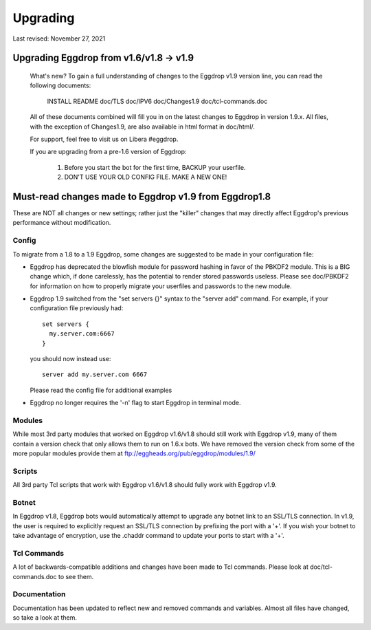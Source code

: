 *********
Upgrading
*********
Last revised: November 27, 2021

########################################
Upgrading Eggdrop from v1.6/v1.8 -> v1.9
########################################

  What's new? To gain a full understanding of changes to the Eggdrop
  v1.9 version line, you can read the following documents:

    INSTALL
    README
    doc/TLS
    doc/IPV6
    doc/Changes1.9
    doc/tcl-commands.doc

  All of these documents combined will fill you in on the latest changes to
  Eggdrop in version 1.9.x. All files, with the exception of Changes1.9, are
  also available in html format in doc/html/.

  For support, feel free to visit us on Libera #eggdrop.

  If you are upgrading from a pre-1.6 version of Eggdrop:

    1. Before you start the bot for the first time, BACKUP your userfile.

    2. DON'T USE YOUR OLD CONFIG FILE. MAKE A NEW ONE!

######################################################
Must-read changes made to Eggdrop v1.9 from Eggdrop1.8
######################################################

These are NOT all changes or new settings; rather just the "killer" changes that may directly affect Eggdrop's previous performance without modification.

Config
******

To migrate from a 1.8 to a 1.9 Eggdrop, some changes are suggested to be made in your configuration file:

* Eggdrop has deprecated the blowfish module for password hashing in favor of the PBKDF2 module. This is a BIG change which, if done carelessly, has the potential to render stored passwords useless. Please see doc/PBKDF2 for information on how to properly migrate your userfiles and passwords to the new module.
* Eggdrop 1.9 switched from the "set servers {}" syntax to the "server add" command. For example, if your configuration file previously had::

    set servers {
      my.server.com:6667
    }

  you should now instead use::

    server add my.server.com 6667

  Please read the config file for additional examples

* Eggdrop no longer requires the '-n' flag to start Eggdrop in terminal mode.


Modules
*******

While most 3rd party modules that worked on Eggdrop v1.6/v1.8 should still work with Eggdrop v1.9, many of them contain a version check that only allows them to run on 1.6.x bots. We have removed the version check from some of the more popular modules provide them at `<ftp://eggheads.org/pub/eggdrop/modules/1.9/>`_

Scripts
*******

All 3rd party Tcl scripts that work with Eggdrop v1.6/v1.8 should fully work with Eggdrop v1.9.

Botnet
******

In Eggdrop v1.8, Eggdrop bots would automatically attempt to upgrade any botnet link to an SSL/TLS connection. In v1.9, the user is required to explicitly request an SSL/TLS connection by prefixing the port with a '+'. If you wish your botnet to take advantage of encryption, use the .chaddr command to update your ports to start with a '+'.

Tcl Commands
************

A lot of backwards-compatible additions and changes have been made to Tcl commands. Please look at doc/tcl-commands.doc to see them.

Documentation
*************

Documentation has been updated to reflect new and removed commands and variables. Almost all files have changed, so take a look at them.
